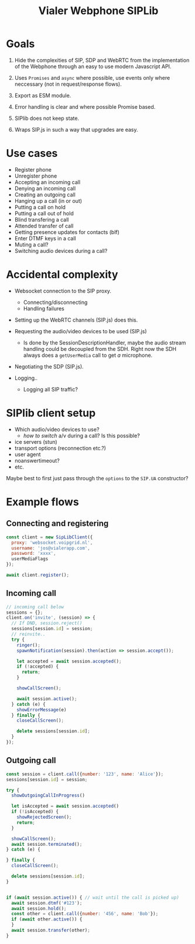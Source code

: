 #+TITLE: Vialer Webphone SIPLib

* Goals

1. Hide the complexities of SIP, SDP and WebRTC from the
   implementation of the Webphone through an easy to use modern Javascript API.

2. Uses =Promises= and =async= where possible, use events only where
   neccessary (not in request/response flows).

3. Export as ESM module.

4. Error handling is clear and where possible Promise based.

5. SIPlib does not keep state.

6. Wraps SIP.js in such a way that upgrades are easy.

* Use cases

- Register phone
- Unregister phone
- Accepting an incoming call
- Denying an incoming call
- Creating an outgoing call
- Hanging up a call (in or out)
- Putting a call on hold
- Putting a call out of hold
- Blind transfering a call
- Attended transfer of call
- Getting presence updates for contacts (blf)
- Enter DTMF keys in a call
- Muting a call?
- Switching audio devices during a call?

* Accidental complexity

- Websocket connection to the SIP proxy.
  - Connecting/disconnecting
  - Handling failures

- Setting up the WebRTC channels (SIP.js) does this.
- Requesting the audio/video devices to be used (SIP.js)
  - Is done by the SessionDescriptionHandler, maybe the audio stream
    handling could be decoupled from the SDH. Right now the SDH always
    does a =getUserMedia= call to get /a/ microphone.
- Negotiating the SDP (SIP.js).

- Logging..
  - Logging all SIP traffic?

* SIPlib client setup

- Which audio/video devices to use?
  - /how to switch/ a/v during a call? Is this possible?
- ice servers (stun)
- transport options (reconnection etc.?)
- user agent
- noanswertimeout?
- etc.

Maybe best to first just pass through the =options= to the =SIP.UA=
constructor?

* Example flows

** Connecting and registering

#+begin_src js
  const client = new SipLibClient({
    proxy: 'websocket.voipgrid.nl',
    username: 'jos@vialerapp.com',
    password: 'xxxx',
    userMediaFlags
  });

  await client.register();
#+end_src

** Incoming call

#+begin_src js
  // incoming call below
  sessions = {};
  client.on('invite', (session) => {
    // If DND, session.reject()
    sessions[session.id] = session;
    // reinvite..
    try {
      ringer();
      spawnNotification(session).then(action => session.accept());

      let accepted = await session.accepted();
      if (!accepted) {
        return;
      }

      showCallScreen();

      await session.active();
    } catch (e) {
      showErrorMessage(e)
    } finally {
      closeCallScreen();

      delete sessions[session.id];
    }
  });

#+end_src

** Outgoing call

#+begin_src js
  const session = client.call({number: '123', name: 'Alice'});
  sessions[session.id] = session;

  try {
    showOutgoingCallInProgress()

    let isAccepted = await session.accepted()
    if (!isAccepted) {
      showRejectedScreen();
      return;
    }

    showCallScreen();
    await session.terminated();
  } catch (e) {

  } finally {
    closeCallScreen();

    delete sessions[session.id];
  }


  if (await session.active()) { // wait until the call is picked up)
    await session.dtmf('#123');
    await session.hold();
    const other = client.call({number: '456', name: 'Bob'});
    if (await other.active()) {
    }
    await session.transfer(other);
  }
#+end_src
